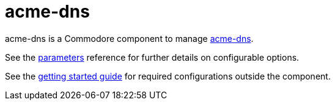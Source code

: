 = acme-dns

acme-dns is a Commodore component to manage https://github.com/joohoi/acme-dns[acme-dns].

See the xref:references/parameters.adoc[parameters] reference for further details on configurable options.

See the xref:how-tos/getting-started.adoc[getting started guide] for required configurations outside the component.
